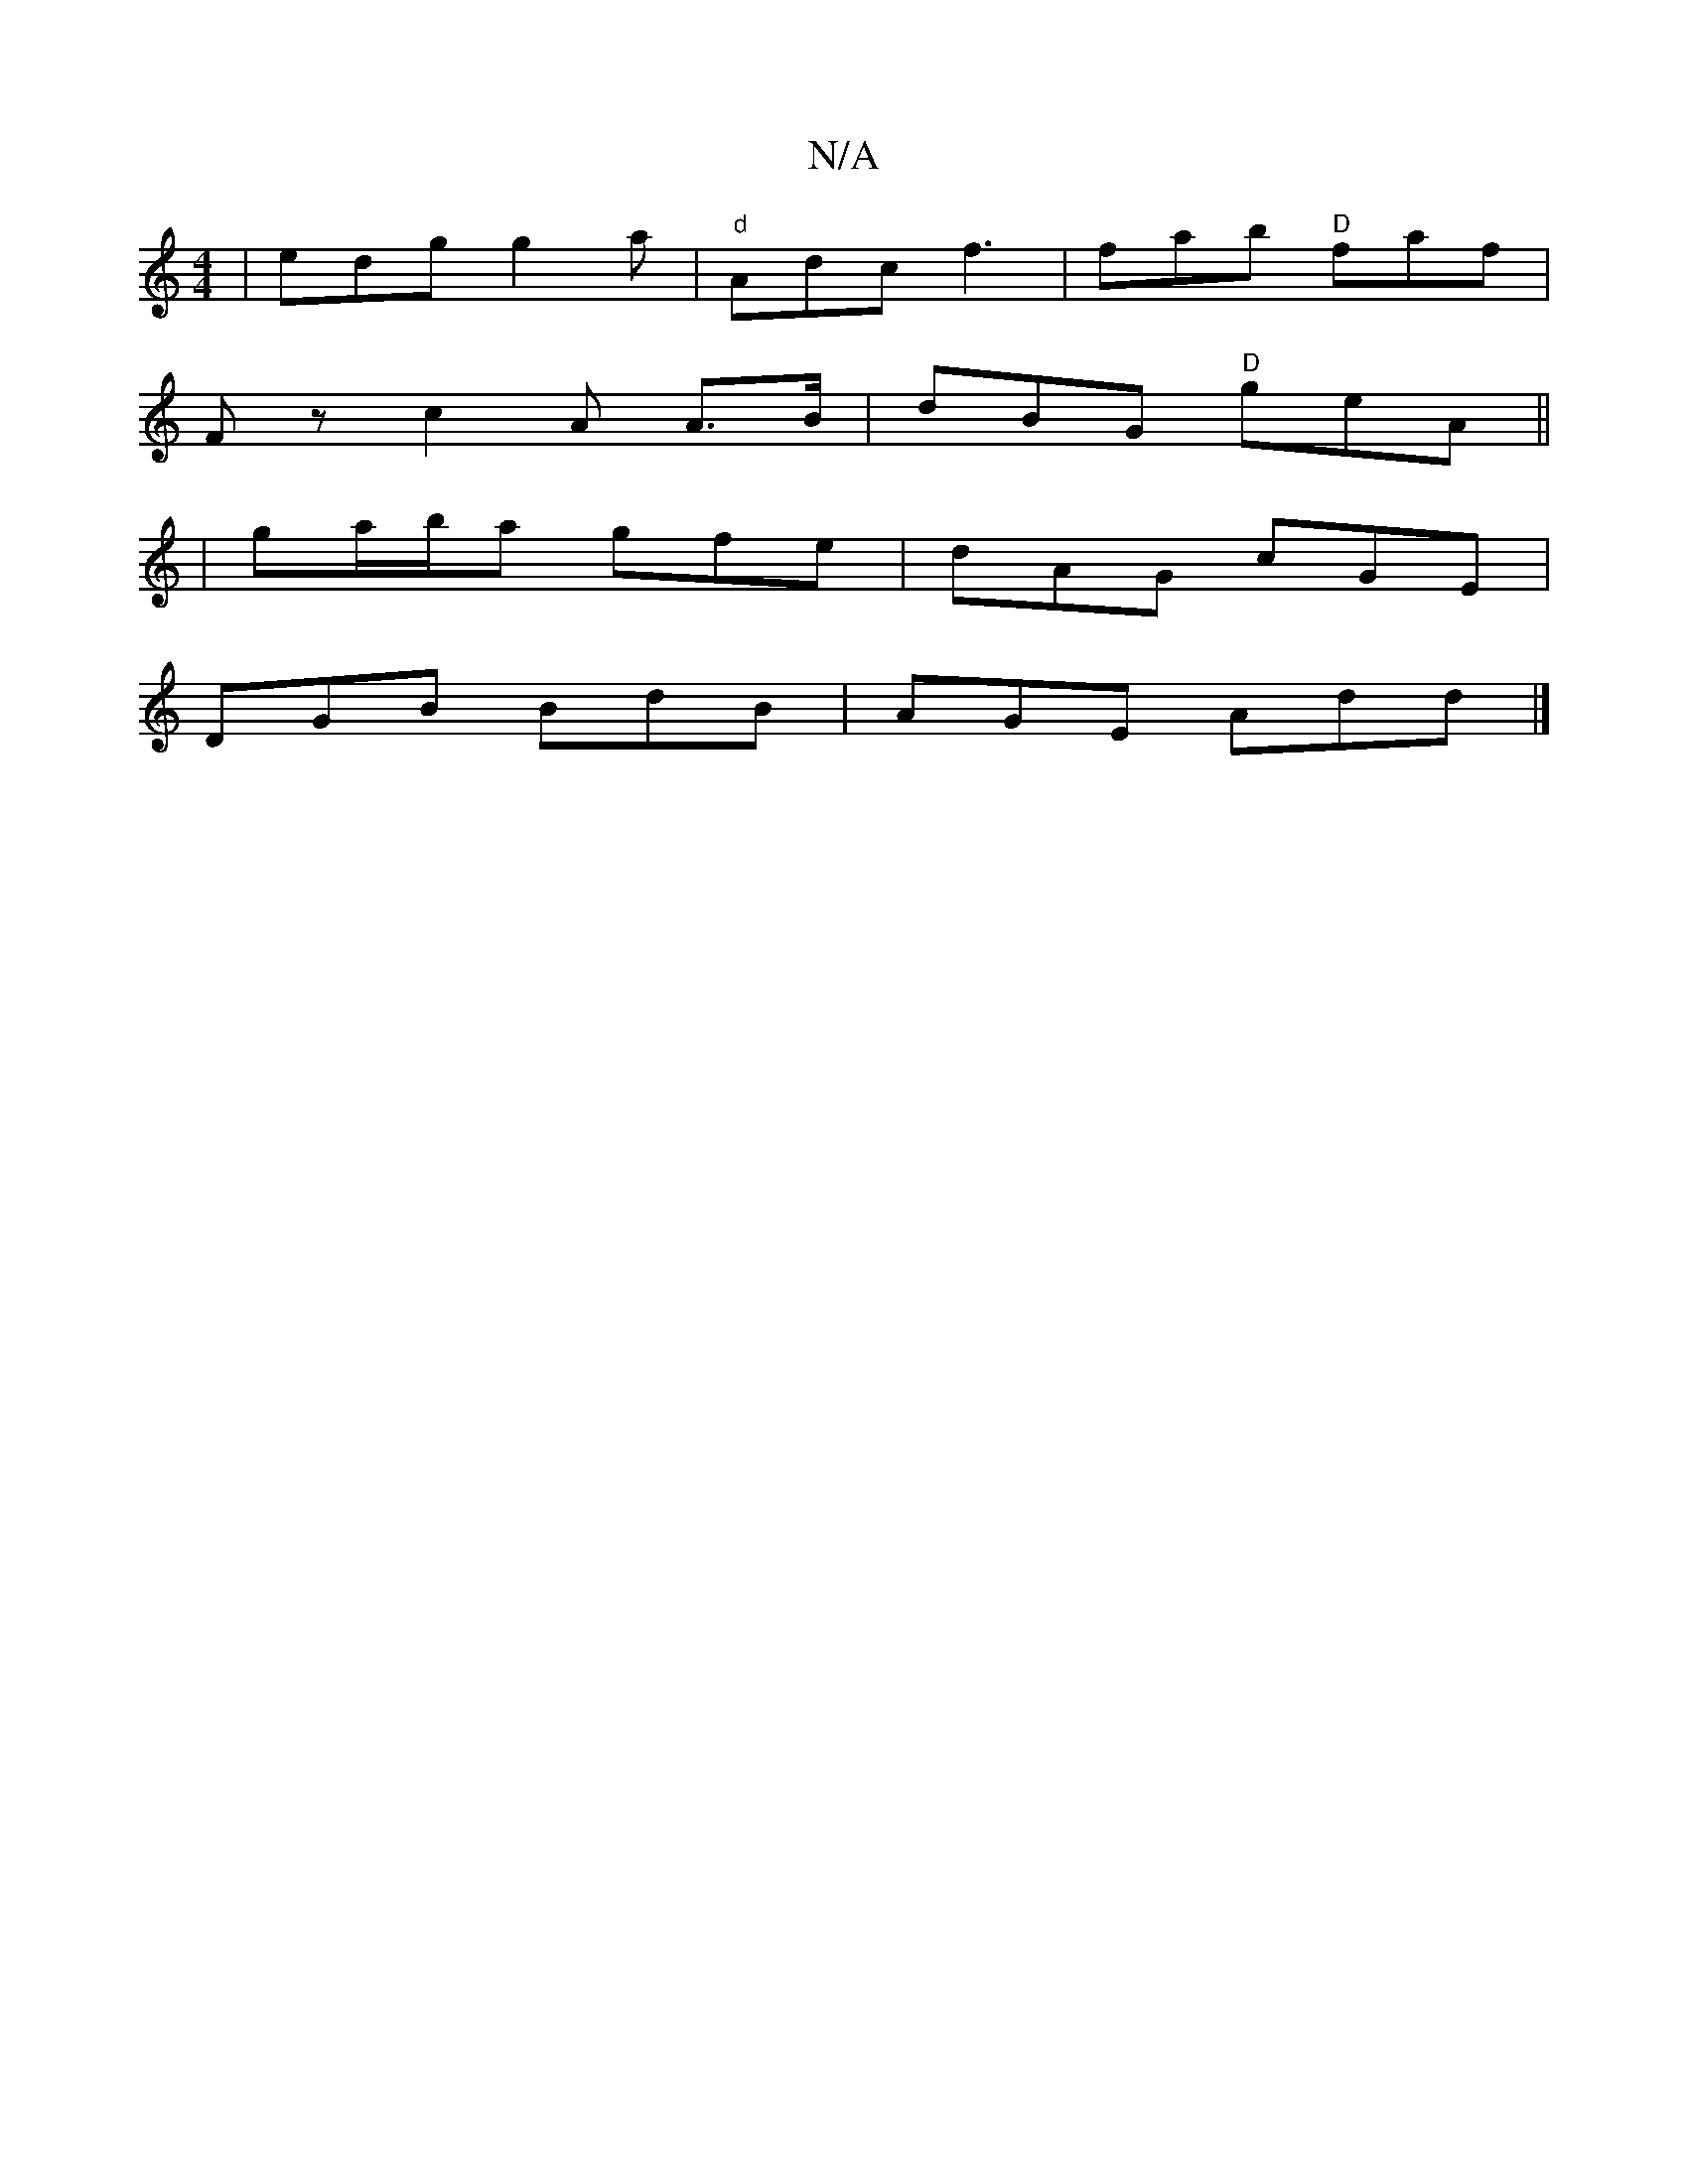 X:1
T:N/A
M:4/4
R:N/A
K:Cmajor
 | edg g2a | "d"Adc f3 | fab "D"faf|
Fz c2A A>B | dBG "D" geA||
|ga/b/a gfe | dAG cGE |
DGB BdB|AGE Add|]

CA, ea fe de|
edcA AGEF|GBAF G3A:|2 acBG A2 A3/2/2>3B|d3 e2f2|e2c'b agec |
d>ed>B A3d
|1 A2 C